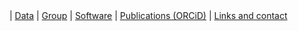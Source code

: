 #+BEGIN_HTML
<div id="nav">
<a class="navbar-link" href="index.html"><i class="fa fa-home"></i></a> |
<!-- <a href="./background.html">Background</a> |  -->
<a class="navbar-link" href="./data.html">Data</a> |
<a class="navbar-link" href="./group.html">Group</a> |
<a class="navbar-link" href="./code.html">Software</a> |
<a class="navbar-link" href="http://orcid.org/0000-0001-9755-1703">Publications (ORCiD)</a> |
<a class="navbar-link" href="./contact.html">Links and contact</a>
</div>

#+END_HTML
